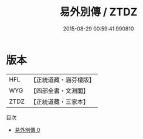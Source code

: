 #+TITLE: 易外別傳 / ZTDZ

#+DATE: 2015-08-29 00:59:41.990810
* 版本
 |       HFL|【正統道藏・涵芬樓版】|
 |       WYG|【四部全書・文淵閣】|
 |      ZTDZ|【正統道藏・三家本】|
目次
 - [[file:KR5d0028_000.txt][易外別傳 0]]
